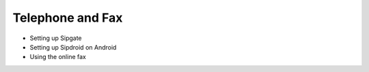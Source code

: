 Telephone and Fax
=================

* Setting up Sipgate
* Setting up Sipdroid on Android
* Using the online fax
